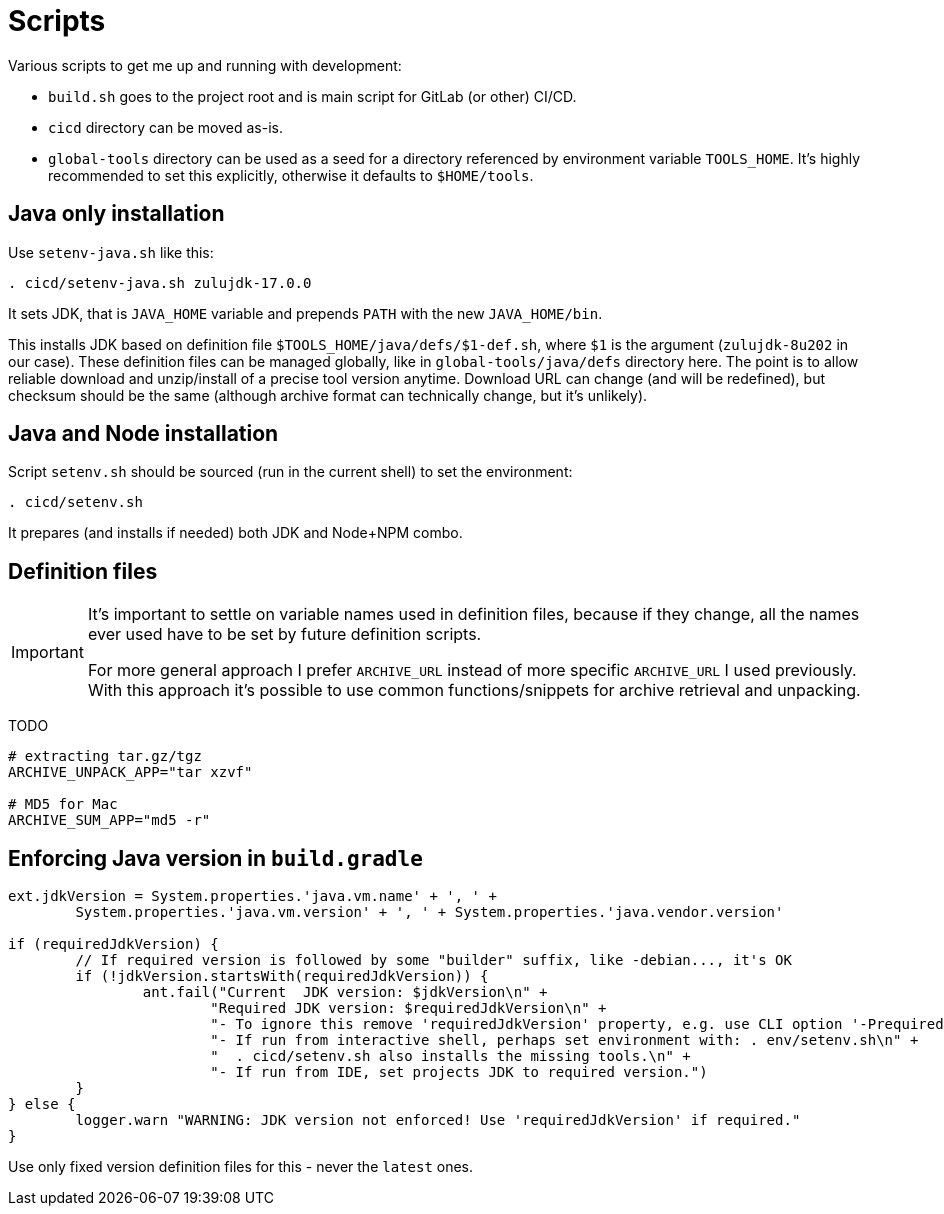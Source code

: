 = Scripts

Various scripts to get me up and running with development:

* `build.sh` goes to the project root and is main script for GitLab (or other) CI/CD.
* `cicd` directory can be moved as-is.
* `global-tools` directory can be used as a seed for a directory referenced
by environment variable `TOOLS_HOME`.
It's highly recommended to set this explicitly, otherwise it defaults to `$HOME/tools`.

== Java only installation

Use `setenv-java.sh` like this:
----
. cicd/setenv-java.sh zulujdk-17.0.0
----

It sets JDK, that is `JAVA_HOME` variable and prepends `PATH` with the new `JAVA_HOME/bin`.

This installs JDK based on definition file `$TOOLS_HOME/java/defs/$1-def.sh`,
where `$1` is the argument (`zulujdk-8u202` in our case).
These definition files can be managed globally, like in `global-tools/java/defs` directory here.
The point is to allow reliable download and unzip/install of a precise tool version anytime.
Download URL can change (and will be redefined), but checksum should be the same (although
archive format can technically change, but it's unlikely).

== Java and Node installation

Script `setenv.sh` should be sourced (run in the current shell) to set the environment:
----
. cicd/setenv.sh
----

It prepares (and installs if needed) both JDK and Node+NPM combo.

== Definition files

[IMPORTANT]
====
It's important to settle on variable names used in definition files, because if they change,
all the names ever used have to be set by future definition scripts.

For more general approach I prefer `ARCHIVE_URL` instead of more specific `ARCHIVE_URL`
I used previously.
With this approach it's possible to use common functions/snippets for archive retrieval
and unpacking.
====

TODO

----
# extracting tar.gz/tgz
ARCHIVE_UNPACK_APP="tar xzvf"

# MD5 for Mac
ARCHIVE_SUM_APP="md5 -r"
----

== Enforcing Java version in `build.gradle`

----
ext.jdkVersion = System.properties.'java.vm.name' + ', ' +
	System.properties.'java.vm.version' + ', ' + System.properties.'java.vendor.version'

if (requiredJdkVersion) {
	// If required version is followed by some "builder" suffix, like -debian..., it's OK
	if (!jdkVersion.startsWith(requiredJdkVersion)) {
		ant.fail("Current  JDK version: $jdkVersion\n" +
			"Required JDK version: $requiredJdkVersion\n" +
			"- To ignore this remove 'requiredJdkVersion' property, e.g. use CLI option '-PrequiredJdkVersion'.\n" +
			"- If run from interactive shell, perhaps set environment with: . env/setenv.sh\n" +
			"  . cicd/setenv.sh also installs the missing tools.\n" +
			"- If run from IDE, set projects JDK to required version.")
	}
} else {
	logger.warn "WARNING: JDK version not enforced! Use 'requiredJdkVersion' if required."
}
----

Use only fixed version definition files for this - never the `latest` ones.
